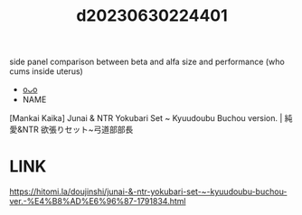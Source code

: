 :PROPERTIES:
:ID:       d762d4e8-0137-4fa2-8f12-4b8517a8a5ac
:END:
#+title: d20230630224401
#+filetags: :20230630224401:ntronary:
side panel comparison between beta and alfa size and performance (who cums inside uterus)
- [[id:40300a99-9486-4e39-821e-b94b1acf240d][oᴗo]]
- NAME
[Mankai Kaika] Junai & NTR Yokubari Set ~ Kyuudoubu Buchou version. | 純愛&NTR 欲張りセット~弓道部部長
* LINK
https://hitomi.la/doujinshi/junai-&-ntr-yokubari-set-~-kyuudoubu-buchou-ver.-%E4%B8%AD%E6%96%87-1791834.html
